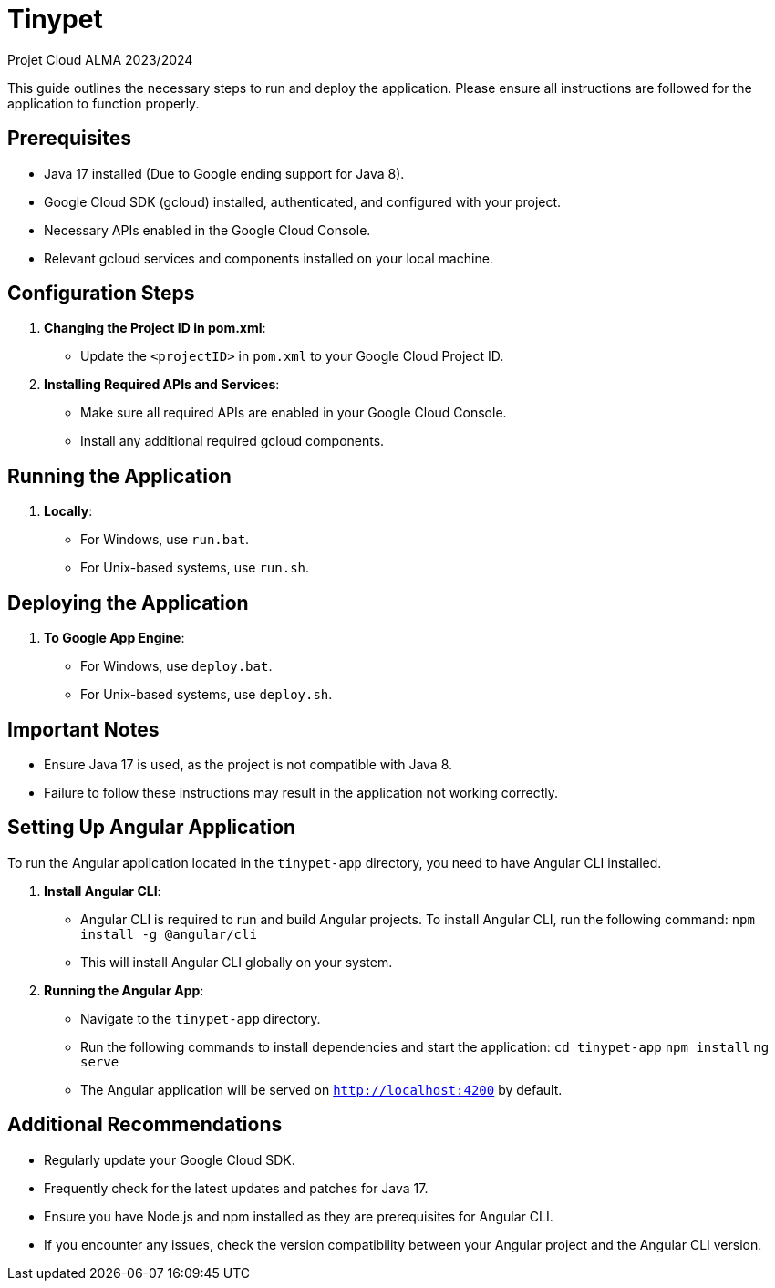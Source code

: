 = Tinypet

Projet Cloud ALMA 2023/2024

This guide outlines the necessary steps to run and deploy the application. Please ensure all instructions are followed for the application to function properly.

== Prerequisites
* Java 17 installed (Due to Google ending support for Java 8).
* Google Cloud SDK (gcloud) installed, authenticated, and configured with your project.
* Necessary APIs enabled in the Google Cloud Console.
* Relevant gcloud services and components installed on your local machine.

== Configuration Steps

. *Changing the Project ID in pom.xml*:
  - Update the `<projectID>` in `pom.xml` to your Google Cloud Project ID.

. *Installing Required APIs and Services*:
  - Make sure all required APIs are enabled in your Google Cloud Console.
  - Install any additional required gcloud components.

== Running the Application

. *Locally*:
  - For Windows, use `run.bat`.
  - For Unix-based systems, use `run.sh`.

== Deploying the Application

. *To Google App Engine*:
  - For Windows, use `deploy.bat`.
  - For Unix-based systems, use `deploy.sh`.

== Important Notes
- Ensure Java 17 is used, as the project is not compatible with Java 8.
- Failure to follow these instructions may result in the application not working correctly.

== Setting Up Angular Application

To run the Angular application located in the `tinypet-app` directory, you need to have Angular CLI installed.

. *Install Angular CLI*:
  - Angular CLI is required to run and build Angular projects. To install Angular CLI, run the following command: `npm install -g @angular/cli`
  - This will install Angular CLI globally on your system.

. *Running the Angular App*:
  - Navigate to the `tinypet-app` directory.
  - Run the following commands to install dependencies and start the application:
    `cd tinypet-app`
    `npm install`
    `ng serve`
  - The Angular application will be served on `http://localhost:4200` by default.


== Additional Recommendations
- Regularly update your Google Cloud SDK.
- Frequently check for the latest updates and patches for Java 17.
- Ensure you have Node.js and npm installed as they are prerequisites for Angular CLI.
- If you encounter any issues, check the version compatibility between your Angular project and the Angular CLI version.
